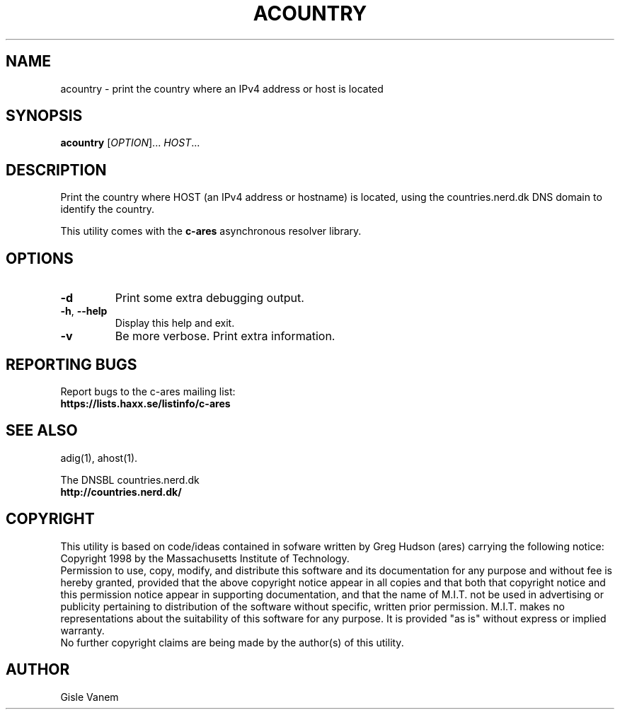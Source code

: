 .TH ACOUNTRY "1" "April 2011" "c-ares utilities"
.SH NAME
acountry \- print the country where an IPv4 address or host is located
.SH SYNOPSIS
.B acountry
[\fIOPTION\fR]... \fIHOST\fR...
.SH DESCRIPTION
.PP
.\" Add any additional description here
.PP
Print the country where HOST (an IPv4 address or hostname) is located,
using the countries.nerd.dk DNS domain to identify the country.
.PP
This utility comes with the \fBc\-ares\fR asynchronous resolver library.
.SH OPTIONS
.TP
\fB\-d\fR
Print some extra debugging output.
.TP
\fB\-h\fR, \fB\-\-help\fR
Display this help and exit.
.TP
\fB\-v\fR
Be more verbose. Print extra information.
.SH "REPORTING BUGS"
Report bugs to the c-ares mailing list:
.br
\fBhttps://lists.haxx.se/listinfo/c-ares\fR
.SH "SEE ALSO"
.PP
adig(1), ahost(1).
.PP
The DNSBL countries.nerd.dk
.br
\fBhttp://countries.nerd.dk/\fR
.SH COPYRIGHT
This utility is based on code/ideas contained in sofware written by Greg Hudson (ares)
carrying the following notice:
.br
Copyright 1998 by the Massachusetts Institute of Technology.
.br
Permission to use, copy, modify, and distribute this software and its
documentation for any purpose and without fee is hereby granted,
provided that the above copyright notice appear in all copies and that
both that copyright notice and this permission notice appear in
supporting documentation, and that the name of M.I.T. not be used in
advertising or publicity pertaining to distribution of the software
without specific, written prior permission. M.I.T. makes no
representations about the suitability of this software for any
purpose. It is provided "as is" without express or implied warranty.
.br
No further copyright claims are being made by the author(s) of this utility.
.SH AUTHOR
Gisle Vanem
